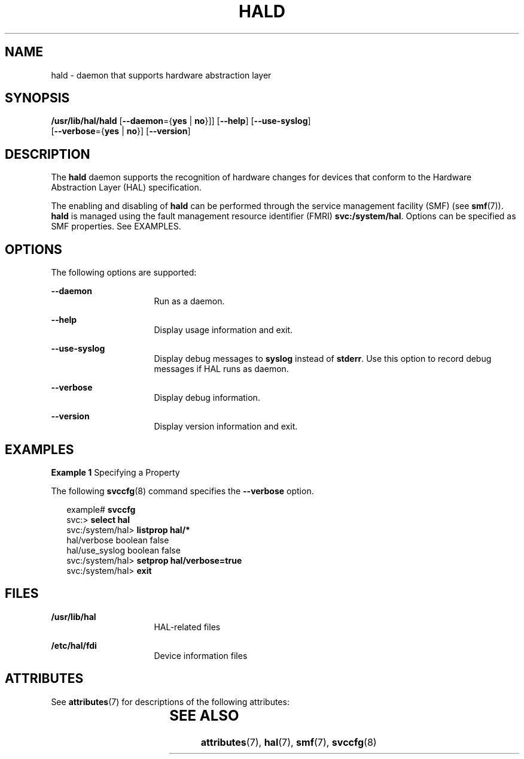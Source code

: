 '\" te
.\" Copyright (c) 2006, Sun Microsystems, Inc. All Rights Reserved
.\" The contents of this file are subject to the terms of the Common Development and Distribution License (the "License").  You may not use this file except in compliance with the License.
.\" You can obtain a copy of the license at usr/src/OPENSOLARIS.LICENSE or http://www.opensolaris.org/os/licensing.  See the License for the specific language governing permissions and limitations under the License.
.\" When distributing Covered Code, include this CDDL HEADER in each file and include the License file at usr/src/OPENSOLARIS.LICENSE.  If applicable, add the following below this CDDL HEADER, with the fields enclosed by brackets "[]" replaced with your own identifying information: Portions Copyright [yyyy] [name of copyright owner]
.TH HALD 8 "Jul 2, 2008"
.SH NAME
hald \- daemon that supports hardware abstraction layer
.SH SYNOPSIS
.LP
.nf
\fB/usr/lib/hal/hald\fR  [\fB--daemon\fR={\fByes\fR | \fBno\fR}]] [\fB--help\fR] [\fB--use-syslog\fR]
 [\fB--verbose\fR={\fByes\fR | \fBno\fR}] [\fB--version\fR]
.fi

.SH DESCRIPTION
.sp
.LP
The \fBhald\fR daemon supports the recognition of hardware changes for devices
that conform to the Hardware Abstraction Layer (HAL) specification.
.sp
.LP
The enabling and disabling of \fBhald\fR can be performed through the service
management facility (SMF) (see \fBsmf\fR(7)). \fBhald\fR is managed using the
fault management resource identifier (FMRI) \fBsvc:/system/hal\fR. Options can
be specified as SMF properties. See EXAMPLES.
.SH OPTIONS
.sp
.LP
The following options are supported:
.sp
.ne 2
.na
\fB\fB--daemon\fR\fR
.ad
.RS 16n
Run as a daemon.
.RE

.sp
.ne 2
.na
\fB\fB--help\fR\fR
.ad
.RS 16n
Display usage information and exit.
.RE

.sp
.ne 2
.na
\fB\fB--use-syslog\fR\fR
.ad
.RS 16n
Display debug messages to \fBsyslog\fR instead of \fBstderr\fR. Use this option
to record debug messages if HAL runs as daemon.
.RE

.sp
.ne 2
.na
\fB\fB--verbose\fR\fR
.ad
.RS 16n
Display debug information.
.RE

.sp
.ne 2
.na
\fB\fB--version\fR\fR
.ad
.RS 16n
Display version information and exit.
.RE

.SH EXAMPLES
.LP
\fBExample 1 \fRSpecifying a Property
.sp
.LP
The following \fBsvccfg\fR(8) command specifies the \fB--verbose\fR option.

.sp
.in +2
.nf
example# \fBsvccfg\fR
svc:> \fBselect hal\fR
svc:/system/hal> \fBlistprop hal/*\fR
hal/verbose          boolean  false
hal/use_syslog       boolean  false
svc:/system/hal> \fBsetprop hal/verbose=true\fR
svc:/system/hal> \fBexit\fR
.fi
.in -2
.sp

.SH FILES
.sp
.ne 2
.na
\fB\fB/usr/lib/hal\fR\fR
.ad
.RS 16n
HAL-related files
.RE

.sp
.ne 2
.na
\fB\fB/etc/hal/fdi\fR\fR
.ad
.RS 16n
Device information files
.RE

.SH ATTRIBUTES
.sp
.LP
See \fBattributes\fR(7) for descriptions of the following attributes:
.sp

.sp
.TS
box;
c | c
l | l .
ATTRIBUTE TYPE	ATTRIBUTE VALUE
_
Interface Stability	Volatile
.TE

.SH SEE ALSO
.sp
.LP
\fBattributes\fR(7),
\fBhal\fR(7),
\fBsmf\fR(7),
\fBsvccfg\fR(8)
